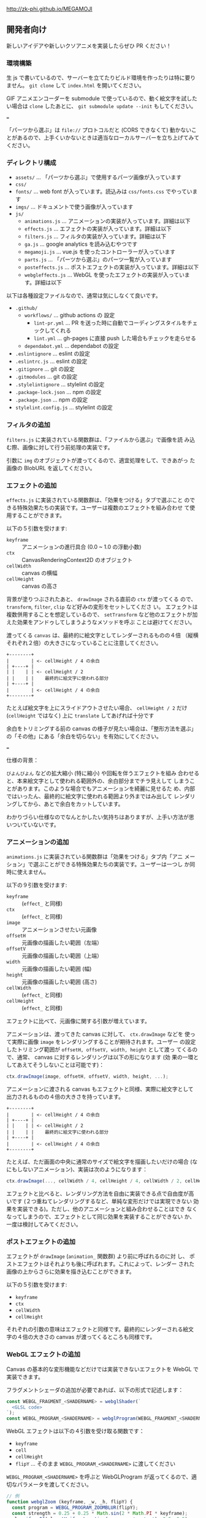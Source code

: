 http://zk-phi.github.io/MEGAMOJI

** 開発者向け

新しいアイデアや新しいクソアニメを実装したらぜひ PR ください！

*** 環境構築

生 js で書いているので、サーバーを立てたりビルド環境を作ったりは特に要りません。 =git clone= して =index.html= を開いてください。

GIF アニメエンコーダーを submodule で使っているので、動く絵文字を試したい場合は =clone= したあとに、 =git submodule update --init= もしてください。

===

「パーツから選ぶ」は =file://= プロトコルだと (CORS できなくて) 動かないことがあるので、上手くいかないときは適当なローカルサーバーを立ち上げてみてください。

*** ディレクトリ構成

- ~assets/~ ... 「パーツから選ぶ」で使用するパーツ画像が入っています
- ~css/~
- ~fonts/~ ... web font が入っています。読込みは  ~css/fonts.css~ でやっています
- ~imgs/~ ... ドキュメントで使う画像が入っています
- ~js/~
  - ~animations.js~ ... アニメーションの実装が入っています。詳細は以下
  - ~effects.js~ ... エフェクトの実装が入っています。詳細は以下
  - ~filters.js~ ... フィルタの実装が入っています。詳細は以下
  - ~ga.js~ ... google analytics を読み込むやつです
  - ~megamoji.js~ ... vue.js を使ったコントローラーが入っています
  - ~parts.js~ ... 「パーツから選ぶ」のパーツ一覧が入っています
  - ~posteffects.js~ ... ポストエフェクトの実装が入っています。詳細は以下
  - ~webgleffects.js~ ... WebGL を使ったエフェクトの実装が入っています。詳細は以下

以下は各種設定ファイルなので、通常は気にしなくて良いです。

- ~.github/~
  - ~workflows/~ ... github actions の 設定
    - ~lint-pr.yml~ ... PR を送った時に自動でコーディングスタイルをチェックしてくれる
    - ~lint.yml~ ... gh-pages に直接 push した場合もチェックを走らせる
  - ~dependabot.yml~ ... dependabot の設定
- ~.eslintignore~ ... eslint の設定
- ~.eslintrc.js~ ... eslint の設定
- ~.gitignore~ ... git の設定
- ~.gitmodules~ ... git の設定
- ~.stylelintignore~ ... stylelint の設定
- ~.package-lock.json~ ... npm の設定
- ~.package.json~ ... npm の設定
- ~stylelint.config.js~ ... stylelint の設定

*** フィルタの追加

~filters.js~ に実装されている関数群は、「ファイルから選ぶ」で画像を読
み込む際、画像に対して行う前処理の実装です。

引数に ~img~ のオブジェクトが渡ってくるので、適宜処理をして、できあがっ
た画像の BlobURL を返してください。

*** エフェクトの追加

~effects.js~ に実装されている関数群は、「効果をつける」タブで選ぶこと
のできる特殊効果たちの実装です。ユーザーは複数のエフェクトを組み合わせ
て使用することができます。

以下の５引数を受けます:

- ~keyframe~ :: アニメーションの進行具合 (0.0 ~ 1.0 の浮動小数)
- ~ctx~ :: CanvasRenderingContext2D のオブジェクト
- ~cellWidth~ :: canvas の横幅
- ~cellHeight~ :: canvas の高さ

背景が塗りつぶされたあと、 ~drawImage~ される直前の ~ctx~ が渡ってくる
ので、 ~transform~, ~filter~, ~clip~ など好みの変形をセットしてくださ
い。 エフェクトは複数併用することを想定しているので、 ~setTransform~
など他のエフェクトが加えた効果をアンドゥしてしまうようなメソッドを呼ぶ
ことは避けてください。

渡ってくる ~canvas~ は、最終的に絵文字としてレンダーされるものの４倍
（縦横それぞれ２倍）の大きさになっていることに注意してください。

#+begin_src text
  +--------+
  |        | <- cellHeight / 4 の余白
  | +----+ |
  | |    | | <- cellHeight / 2
  | |    | |    最終的に絵文字に使われる部分
  | +----+ |
  |        | <- cellHeight / 4 の余白
  +--------+
#+end_src

たとえば絵文字を上にスライドアウトさせたい場合、 ~cellHeight / 2~ だけ
(~cellHeight~ ではなく) 上に ~translate~ してあげれば十分です

余白をトリミングする前の canvas の様子が見たい場合は、「整形方法を選ぶ」
の「その他」にある「余白を切らない」を有効にしてください。

===

仕様の背景：

~びよんびよん~ などの拡大縮小 (特に縮小) や回転を伴うエフェクトを組み
合わせると、本来絵文字として使われる範囲外の、余白部分までチラ見えして
しまうことがあります。このような場合でもアニメーションを綺麗に見せるた
め、内部ではいったん、最終的に絵文字に使われる範囲より外まではみ出して
レンダリングしてから、あとで余白をカットしています。

わかりづらい仕様なのでなんとかしたい気持ちはありますが、上手い方法が思
いついていないです。

*** アニメーションの追加

~animations.js~ に実装されている関数群は「効果をつける」タブ内「アニ
メーション」で選ぶことができる特殊効果たちの実装です。ユーザーは一つし
か同時に使えません。

以下の９引数を受けます:

- ~keyframe~ :: (~effect_~ と同様)
- ~ctx~ :: (~effect_~ と同様)
- ~image~ :: アニメーションさせたい元画像
- ~offsetH~ :: 元画像の描画したい範囲（左端）
- ~offsetV~ :: 元画像の描画したい範囲（上端）
- ~width~ :: 元画像の描画したい範囲 (幅)
- ~height~ :: 元画像の描画したい範囲 (高さ)
- ~cellWidth~ :: (~effect_~ と同様)
- ~cellHeight~ :: (~effect_~ と同様)

エフェクトに比べて、元画像に関する引数が増えています。

アニメーションは、渡ってきた canvas に対して、 ~ctx.drawImage~ などを
使って実際に画像 ~image~ をレンダリングすることが期待されます。ユーザー
の設定したトリミング範囲が ~offsetH, offsetV, width, height~ として渡っ
てくるので、通常、 canvas に対するレンダリングは以下の形になります (効
果の一環としてあえてそうしないことは可能です)：

#+begin_src javascript
  ctx.drawImage(image, offsetH, offsetV, width, height, ...);
#+end_src

アニメーションに渡される canvas もエフェクトと同様、実際に絵文字として
出力されるものの４倍の大きさを持っています。

#+begin_src text
  +--------+
  |        | <- cellHeight / 4 の余白
  | +----+ |
  | |    | | <- cellHeight / 2
  | |    | |    最終的に絵文字に使われる部分
  | +----+ |
  |        | <- cellHeight / 4 の余白
  +--------+
#+end_src

たとえば、ただ画面の中央に通常のサイズで絵文字を描画したいだけの場合
(なにもしないアニメーション)、実装は次のようになります：

#+begin_src javascript
  ctx.drawImage(..., cellWidth / 4, cellHeight / 4, cellWidth / 2, cellHeight / 2);
#+end_src

エフェクトと比べると、レンダリング方法を自由に実装できる点で自由度が高
いです (２つ重ねてレンダリングするなど、単純な変形だけでは実現できない
効果を実装できる)。ただし、他のアニメーションと組み合わせることはでき
なくなってしまうので、エフェクトとして同じ効果を実装することができない
か、一度は検討してみてください。

*** ポストエフェクトの追加

エフェクトが ~drawImage~ (~animation_~ 関数群) より前に呼ばれるのに対
し、 ポストエフェクトはそれよりも後に呼ばれます。これによって、レンダー
された画像の上からさらに効果を描き込むことができます。

以下の５引数を受けます:

- ~keyframe~
- ~ctx~
- ~cellWidth~
- ~cellHeight~

それぞれの引数の意味はエフェクトと同様です。最終的にレンダーされる絵文
字の４倍の大きさの canvas が渡ってくるところも同様です。

*** WebGL エフェクトの追加

Canvas の基本的な変形機能などだけでは実装できないエフェクトを WebGL で実装できます。

フラグメントシェーダの追加が必要であれば、以下の形式で記述します：

#+begin_src js
  const WEBGL_FRAGMENT_<SHADERNAME> = webglShader(`
    <GLSL code>
  `);
  const WEBGL_PROGRAM_<SHADERNAME> = webglProgram(WEBGL_FRAGMENT_<SHADERNAME>);
#+end_src

WebGL エフェクトは以下の４引数を受け取る関数です：

- ~keyframe~
- ~cell~
- ~cellHeight~
- ~flipY~ ... そのまま =WEBGL_PROGRAM_<SHADERNAME>= に渡してください

=WEBGL_PROGRAM_<SHADERNAME>= を呼ぶと WebGLProgram が返ってくるので、適切なパラメータを渡してください。

#+begin_src js
  // 例
  function webglZoom (keyframe, _w, _h, flipY) {
    const program = WEBGL_PROGRAM_ZOOMBLUR(flipY);
    const strength = 0.25 + 0.25 * Math.sin(2 * Math.PI * keyframe);
    gl.uniform2f(gl.getUniformLocation(program, 'center'), 0.5, 0.5);
    gl.uniform1f(gl.getUniformLocation(program, 'strength'), strength);
  }
#+end_src

画像は例によって４倍サイズでレンダーされます。

*** フォントの追加

読み込みが遅くなるので慎重に。

どれだけ面白くても、アイコンサイズに縮小して読めないようなフォントは入れない。

1. フォントのライセンスをよく確認する

2. スクリプトで woff を作る
   (https://github.com/zk-phi/woff2sfnt-sfnt2woff など)

   : node sfnt2woff.js hoge.ttf hoge.woff

3. fonts に woff を入れて、 fonts.css から参照
